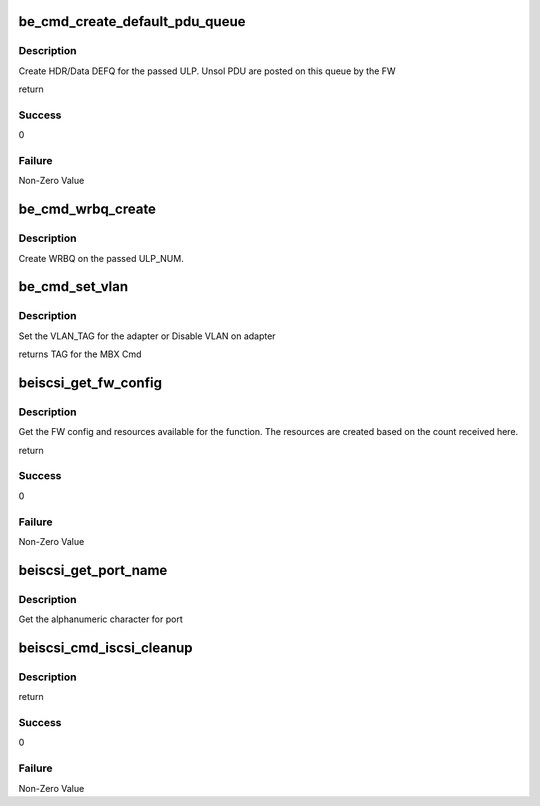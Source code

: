 .. -*- coding: utf-8; mode: rst -*-
.. src-file: drivers/scsi/be2iscsi/be_cmds.c

.. _`be_cmd_create_default_pdu_queue`:

be_cmd_create_default_pdu_queue
===============================

.. c:function:: int be_cmd_create_default_pdu_queue(struct be_ctrl_info *ctrl, struct be_queue_info *cq, struct be_queue_info *dq, int length, int entry_size, uint8_t is_header, uint8_t ulp_num)

    Create DEFQ for the adapter

    :param ctrl:
        ptr to ctrl_info
    :type ctrl: struct be_ctrl_info \*

    :param cq:
        Completion Queue
    :type cq: struct be_queue_info \*

    :param dq:
        Default Queue
    :type dq: struct be_queue_info \*

    :param length:
        *undescribed*
    :type length: int

    :param entry_size:
        size of each entry in DEFQ
    :type entry_size: int

    :param is_header:
        Header or Data DEFQ
    :type is_header: uint8_t

    :param ulp_num:
        Bind to which ULP
    :type ulp_num: uint8_t

.. _`be_cmd_create_default_pdu_queue.description`:

Description
-----------

Create HDR/Data DEFQ for the passed ULP. Unsol PDU are posted
on this queue by the FW

return

.. _`be_cmd_create_default_pdu_queue.success`:

Success
-------

0

.. _`be_cmd_create_default_pdu_queue.failure`:

Failure
-------

Non-Zero Value

.. _`be_cmd_wrbq_create`:

be_cmd_wrbq_create
==================

.. c:function:: int be_cmd_wrbq_create(struct be_ctrl_info *ctrl, struct be_dma_mem *q_mem, struct be_queue_info *wrbq, struct hwi_wrb_context *pwrb_context, uint8_t ulp_num)

    Create WRBQ

    :param ctrl:
        ptr to ctrl_info
    :type ctrl: struct be_ctrl_info \*

    :param q_mem:
        memory details for the queue
    :type q_mem: struct be_dma_mem \*

    :param wrbq:
        queue info
    :type wrbq: struct be_queue_info \*

    :param pwrb_context:
        ptr to wrb_context
    :type pwrb_context: struct hwi_wrb_context \*

    :param ulp_num:
        ULP on which the WRBQ is to be created
    :type ulp_num: uint8_t

.. _`be_cmd_wrbq_create.description`:

Description
-----------

Create WRBQ on the passed ULP_NUM.

.. _`be_cmd_set_vlan`:

be_cmd_set_vlan
===============

.. c:function:: int be_cmd_set_vlan(struct beiscsi_hba *phba, uint16_t vlan_tag)

    Configure VLAN paramters on the adapter

    :param phba:
        device priv structure instance
    :type phba: struct beiscsi_hba \*

    :param vlan_tag:
        TAG to be set
    :type vlan_tag: uint16_t

.. _`be_cmd_set_vlan.description`:

Description
-----------

Set the VLAN_TAG for the adapter or Disable VLAN on adapter

returns
TAG for the MBX Cmd

.. _`beiscsi_get_fw_config`:

beiscsi_get_fw_config
=====================

.. c:function:: int beiscsi_get_fw_config(struct be_ctrl_info *ctrl, struct beiscsi_hba *phba)

    Get the FW config for the function

    :param ctrl:
        ptr to Ctrl Info
    :type ctrl: struct be_ctrl_info \*

    :param phba:
        ptr to the dev priv structure
    :type phba: struct beiscsi_hba \*

.. _`beiscsi_get_fw_config.description`:

Description
-----------

Get the FW config and resources available for the function.
The resources are created based on the count received here.

return

.. _`beiscsi_get_fw_config.success`:

Success
-------

0

.. _`beiscsi_get_fw_config.failure`:

Failure
-------

Non-Zero Value

.. _`beiscsi_get_port_name`:

beiscsi_get_port_name
=====================

.. c:function:: int beiscsi_get_port_name(struct be_ctrl_info *ctrl, struct beiscsi_hba *phba)

    Get port name for the function

    :param ctrl:
        ptr to Ctrl Info
    :type ctrl: struct be_ctrl_info \*

    :param phba:
        ptr to the dev priv structure
    :type phba: struct beiscsi_hba \*

.. _`beiscsi_get_port_name.description`:

Description
-----------

Get the alphanumeric character for port

.. _`beiscsi_cmd_iscsi_cleanup`:

beiscsi_cmd_iscsi_cleanup
=========================

.. c:function:: int beiscsi_cmd_iscsi_cleanup(struct beiscsi_hba *phba, unsigned short ulp)

    Inform FW to cleanup EP data structures.

    :param phba:
        pointer to dev priv structure
    :type phba: struct beiscsi_hba \*

    :param ulp:
        ULP number.
    :type ulp: unsigned short

.. _`beiscsi_cmd_iscsi_cleanup.description`:

Description
-----------

return

.. _`beiscsi_cmd_iscsi_cleanup.success`:

Success
-------

0

.. _`beiscsi_cmd_iscsi_cleanup.failure`:

Failure
-------

Non-Zero Value

.. This file was automatic generated / don't edit.

